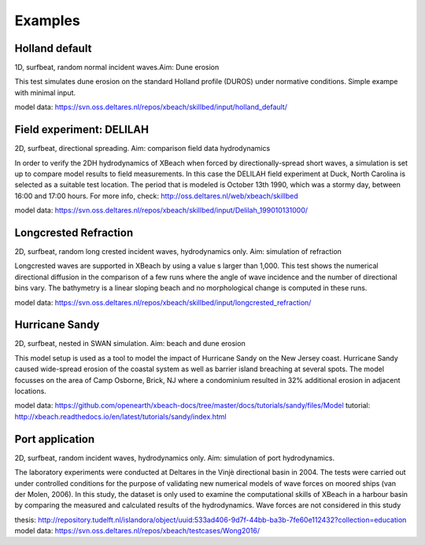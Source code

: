 Examples
========


Holland default
---------------

1D, surfbeat, random normal incident waves.Aim: Dune erosion

This test simulates dune erosion on the standard Holland profile (DUROS) under normative conditions. Simple exampe with minimal input.   

model data: https://svn.oss.deltares.nl/repos/xbeach/skillbed/input/holland_default/

Field experiment: DELILAH
-------------------------

2D, surfbeat, directional spreading. Aim: comparison field data hydrodynamics

In order to verify the 2DH hydrodynamics of XBeach when forced by directionally-spread
short waves, a simulation is set up to compare model results to field measurements. In this
case the DELILAH field experiment at Duck, North Carolina is selected as a suitable test
location. The period that is modeled is October 13th 1990, which was a stormy day, between
16:00 and 17:00 hours.
For more info, check: http://oss.deltares.nl/web/xbeach/skillbed

model data: https://svn.oss.deltares.nl/repos/xbeach/skillbed/input/Delilah_199010131000/

Longcrested Refraction
----------------------

2D, surfbeat, random long crested incident waves, hydrodynamics only. Aim: simulation of refraction

Longcrested waves are supported in XBeach by using a value s larger than 1,000. This test shows the numerical directional diffusion in the comparison of a few runs where the angle of wave incidence and the number of directional bins vary. The bathymetry is a linear sloping beach and no morphological change is computed in these runs.

model data: https://svn.oss.deltares.nl/repos/xbeach/skillbed/input/longcrested_refraction/

Hurricane Sandy
---------------

2D, surfbeat, nested in SWAN simulation. Aim: beach and dune erosion

This model setup is used as a tool to model the impact of Hurricane Sandy on the New Jersey coast. Hurricane Sandy caused wide-spread erosion of the coastal system as well as barrier island breaching at several spots. The model focusses on the area of Camp Osborne, Brick, NJ where a condominium resulted in 32% additional erosion in adjacent locations.

model data: https://github.com/openearth/xbeach-docs/tree/master/docs/tutorials/sandy/files/Model
tutorial: http://xbeach.readthedocs.io/en/latest/tutorials/sandy/index.html

Port application
----------------------

2D, surfbeat, random incident waves, hydrodynamics only. Aim: simulation of port hydrodynamics.

The laboratory experiments were conducted at Deltares in the Vinjè directional basin in 2004. The tests were carried out under controlled
conditions for the purpose of validating new numerical models of wave forces on moored ships (van der Molen, 2006). In this study, the dataset is only used to examine the computational skills of XBeach in a harbour basin by comparing the measured and calculated results of the hydrodynamics. Wave forces are not considered in this study

thesis: http://repository.tudelft.nl/islandora/object/uuid:533ad406-9d7f-44bb-ba3b-7fe60e112432?collection=education
model data: https://svn.oss.deltares.nl/repos/xbeach/testcases/Wong2016/
